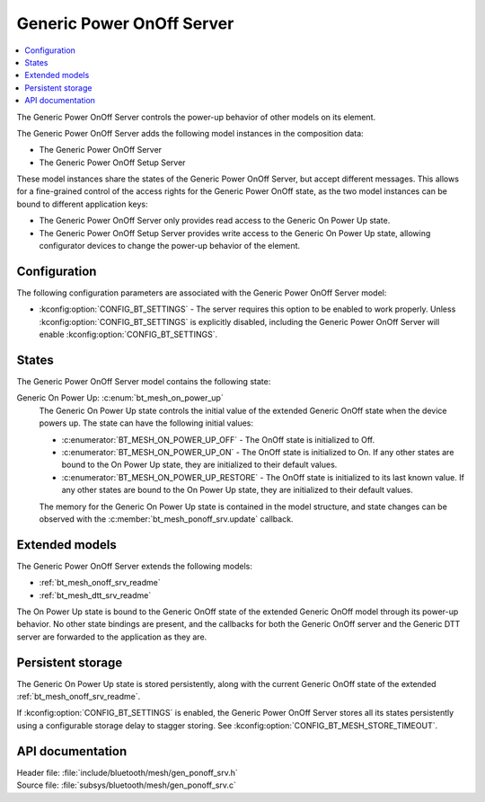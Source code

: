 .. _bt_mesh_ponoff_srv_readme:

Generic Power OnOff Server
##########################

.. contents::
   :local:
   :depth: 2

The Generic Power OnOff Server controls the power-up behavior of other models on its element.

The Generic Power OnOff Server adds the following model instances in the composition data:

- The Generic Power OnOff Server
- The Generic Power OnOff Setup Server

These model instances share the states of the Generic Power OnOff Server, but accept different messages.
This allows for a fine-grained control of the access rights for the Generic Power OnOff state, as the two model instances can be bound to different application keys:

* The Generic Power OnOff Server only provides read access to the Generic On Power Up state.
* The Generic Power OnOff Setup Server provides write access to the Generic On Power Up state, allowing configurator devices to change the power-up behavior of the element.

Configuration
=============

The following configuration parameters are associated with the Generic Power OnOff Server model:

* :kconfig:option:`CONFIG_BT_SETTINGS` - The server requires this option to be enabled to work properly.
  Unless :kconfig:option:`CONFIG_BT_SETTINGS` is explicitly disabled, including the Generic Power OnOff Server will enable :kconfig:option:`CONFIG_BT_SETTINGS`.

States
======

The Generic Power OnOff Server model contains the following state:

Generic On Power Up: :c:enum:`bt_mesh_on_power_up`
    The Generic On Power Up state controls the initial value of the extended Generic OnOff state when the device powers up.
    The state can have the following initial values:

    * :c:enumerator:`BT_MESH_ON_POWER_UP_OFF` - The OnOff state is initialized to Off.
    * :c:enumerator:`BT_MESH_ON_POWER_UP_ON` - The OnOff state is initialized to On.
      If any other states are bound to the On Power Up state, they are initialized to their default values.
    * :c:enumerator:`BT_MESH_ON_POWER_UP_RESTORE` - The OnOff state is initialized to its last known value.
      If any other states are bound to the On Power Up state, they are initialized to their default values.

    The memory for the Generic On Power Up state is contained in the model structure, and state changes can be observed with the :c:member:`bt_mesh_ponoff_srv.update` callback.

Extended models
===============

The Generic Power OnOff Server extends the following models:

* :ref:`bt_mesh_onoff_srv_readme`
* :ref:`bt_mesh_dtt_srv_readme`

The On Power Up state is bound to the Generic OnOff state of the extended Generic OnOff model through its power-up behavior.
No other state bindings are present, and the callbacks for both the Generic OnOff server and the Generic DTT server are forwarded to the application as they are.

Persistent storage
==================

The Generic On Power Up state is stored persistently, along with the current Generic OnOff state of the extended :ref:`bt_mesh_onoff_srv_readme`.

If :kconfig:option:`CONFIG_BT_SETTINGS` is enabled, the Generic Power OnOff Server stores all its states persistently using a configurable storage delay to stagger storing.
See :kconfig:option:`CONFIG_BT_MESH_STORE_TIMEOUT`.

API documentation
=================

| Header file: :file:`include/bluetooth/mesh/gen_ponoff_srv.h`
| Source file: :file:`subsys/bluetooth/mesh/gen_ponoff_srv.c`

.. doxygengroup:: bt_mesh_ponoff_srv

